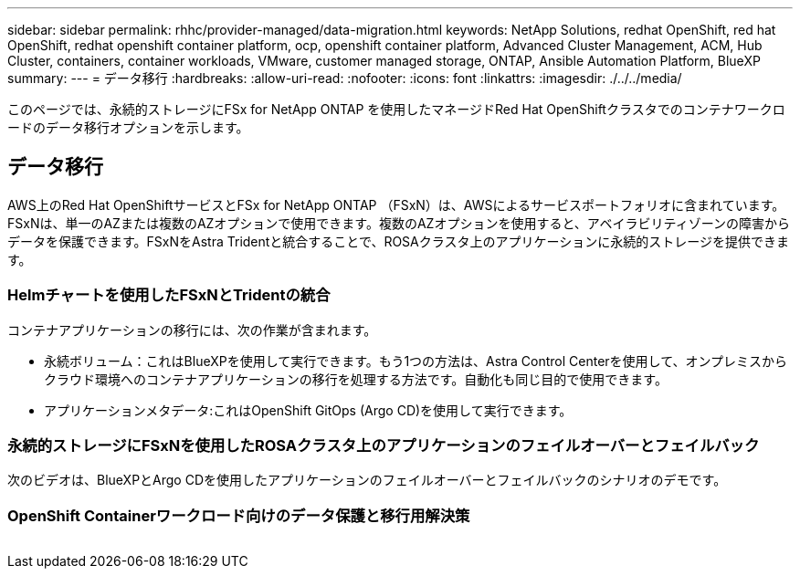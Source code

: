 ---
sidebar: sidebar 
permalink: rhhc/provider-managed/data-migration.html 
keywords: NetApp Solutions, redhat OpenShift, red hat OpenShift, redhat openshift container platform, ocp, openshift container platform, Advanced Cluster Management, ACM, Hub Cluster, containers, container workloads, VMware, customer managed storage, ONTAP, Ansible Automation Platform, BlueXP 
summary:  
---
= データ移行
:hardbreaks:
:allow-uri-read: 
:nofooter: 
:icons: font
:linkattrs: 
:imagesdir: ./../../media/


[role="lead"]
このページでは、永続的ストレージにFSx for NetApp ONTAP を使用したマネージドRed Hat OpenShiftクラスタでのコンテナワークロードのデータ移行オプションを示します。



== データ移行

AWS上のRed Hat OpenShiftサービスとFSx for NetApp ONTAP （FSxN）は、AWSによるサービスポートフォリオに含まれています。FSxNは、単一のAZまたは複数のAZオプションで使用できます。複数のAZオプションを使用すると、アベイラビリティゾーンの障害からデータを保護できます。FSxNをAstra Tridentと統合することで、ROSAクラスタ上のアプリケーションに永続的ストレージを提供できます。



=== Helmチャートを使用したFSxNとTridentの統合


コンテナアプリケーションの移行には、次の作業が含まれます。

* 永続ボリューム：これはBlueXPを使用して実行できます。もう1つの方法は、Astra Control Centerを使用して、オンプレミスからクラウド環境へのコンテナアプリケーションの移行を処理する方法です。自動化も同じ目的で使用できます。
* アプリケーションメタデータ:これはOpenShift GitOps (Argo CD)を使用して実行できます。




=== 永続的ストレージにFSxNを使用したROSAクラスタ上のアプリケーションのフェイルオーバーとフェイルバック

次のビデオは、BlueXPとArgo CDを使用したアプリケーションのフェイルオーバーとフェイルバックのシナリオのデモです。




=== OpenShift Containerワークロード向けのデータ保護と移行用解決策

image:rhhc-rosa-with-fsxn.png[""]
